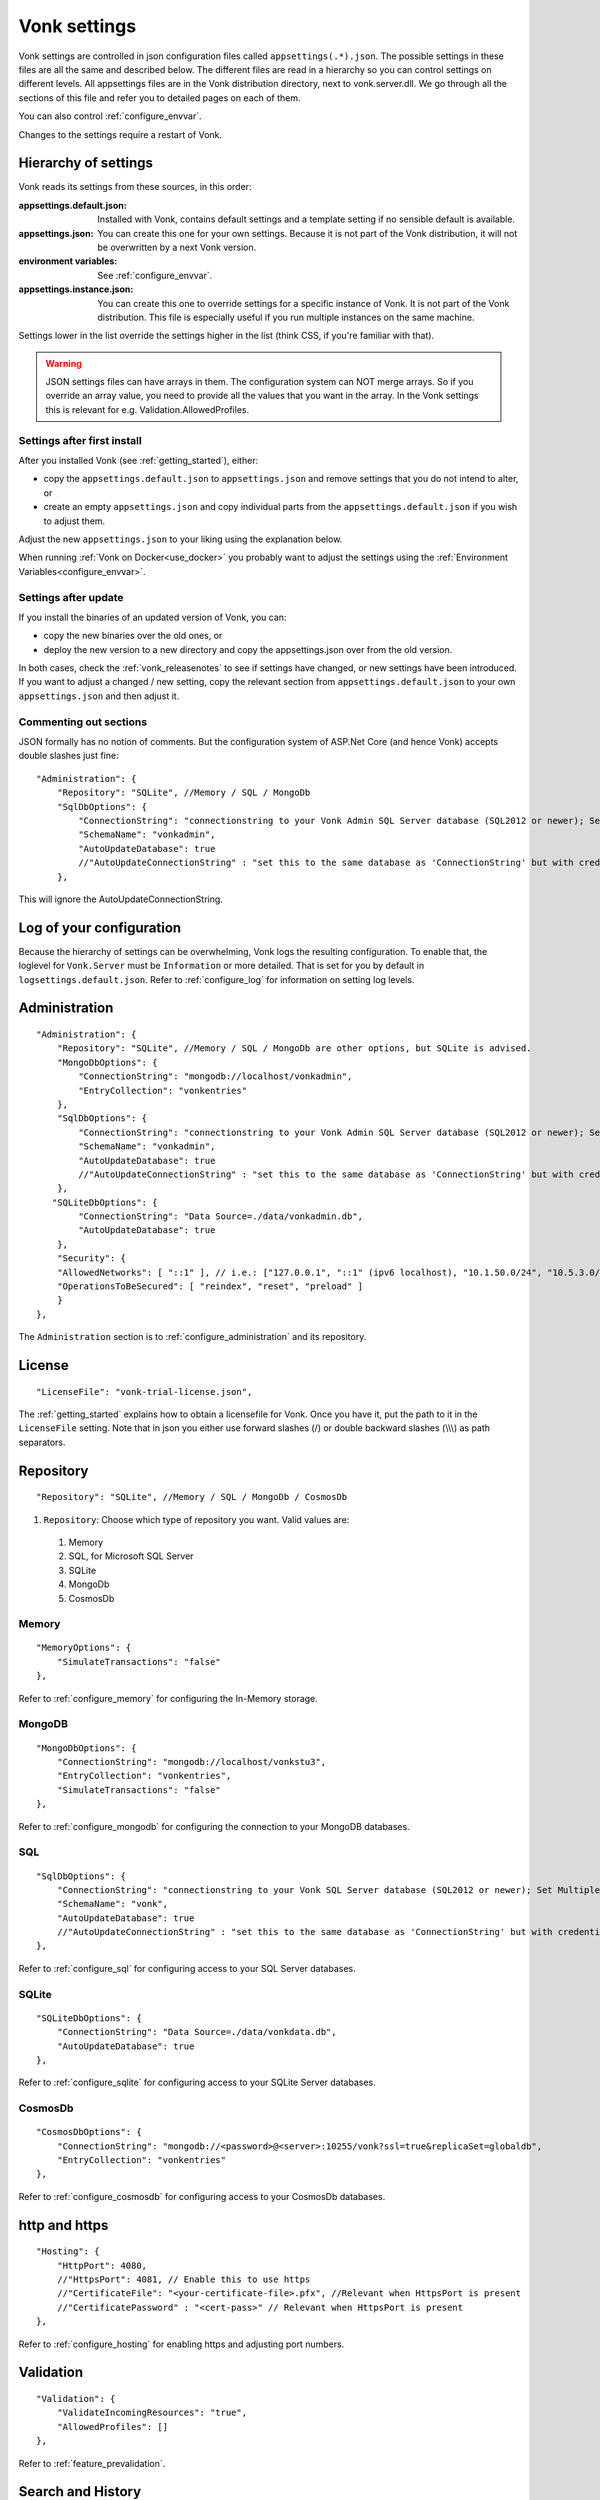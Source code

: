 .. _configure_appsettings:

Vonk settings
=============

Vonk settings are controlled in json configuration files called ``appsettings(.*).json``. The possible settings in these files are all the same and described below.
The different files are read in a hierarchy so you can control settings on different levels. All appsettings files are in the Vonk distribution directory, next to vonk.server.dll. 
We go through all the sections of this file and refer you to detailed pages on each of them.

You can also control :ref:`configure_envvar`.

Changes to the settings require a restart of Vonk.

.. _configure_levels:

Hierarchy of settings
---------------------

Vonk reads its settings from these sources, in this order:

:appsettings.default.json: Installed with Vonk, contains default settings and a template setting if no sensible default is available.
:appsettings.json: You can create this one for your own settings. Because it is not part of the Vonk distribution, it will not be overwritten by a next Vonk version.
:environment variables: See :ref:`configure_envvar`.
:appsettings.instance.json: You can create this one to override settings for a specific instance of Vonk. It is not part of the Vonk distribution.
                            This file is especially useful if you run multiple instances on the same machine. 

Settings lower in the list override the settings higher in the list (think CSS, if you're familiar with that).

.. warning::

   JSON settings files can have arrays in them. The configuration system can NOT merge arrays. 
   So if you override an array value, you need to provide all the values that you want in the array.
   In the Vonk settings this is relevant for e.g. Validation.AllowedProfiles. 

Settings after first install
^^^^^^^^^^^^^^^^^^^^^^^^^^^^

After you installed Vonk (see :ref:`getting_started`), either:

* copy the ``appsettings.default.json`` to ``appsettings.json`` and remove settings that you do not intend to alter, or
* create an empty ``appsettings.json`` and copy individual parts from the ``appsettings.default.json`` if you wish to adjust them.

Adjust the new ``appsettings.json`` to your liking using the explanation below.

When running :ref:`Vonk on Docker<use_docker>` you probably want to adjust the settings using the :ref:`Environment Variables<configure_envvar>`.

Settings after update
^^^^^^^^^^^^^^^^^^^^^

If you install the binaries of an updated version of Vonk, you can:

* copy the new binaries over the old ones, or
* deploy the new version to a new directory and copy the appsettings.json over from the old version.

In both cases, check the :ref:`vonk_releasenotes` to see if settings have changed, or new settings have been introduced.
If you want to adjust a changed / new setting, copy the relevant section from ``appsettings.default.json`` to your own ``appsettings.json`` and then adjust it.

Commenting out sections
^^^^^^^^^^^^^^^^^^^^^^^

JSON formally has no notion of comments. But the configuration system of ASP.Net Core (and hence Vonk) accepts double slashes just fine::

    "Administration": {
        "Repository": "SQLite", //Memory / SQL / MongoDb
        "SqlDbOptions": {
            "ConnectionString": "connectionstring to your Vonk Admin SQL Server database (SQL2012 or newer); Set MultipleActiveResultSets=True",
            "SchemaName": "vonkadmin",
            "AutoUpdateDatabase": true
            //"AutoUpdateConnectionString" : "set this to the same database as 'ConnectionString' but with credentials that can alter the database. If not set, defaults to the value of 'ConnectionString'"
        },

This will ignore the AutoUpdateConnectionString.

.. _log_configuration:

Log of your configuration
-------------------------

Because the hierarchy of settings can be overwhelming, Vonk logs the resulting configuration. 
To enable that, the loglevel for ``Vonk.Server`` must be ``Information`` or more detailed. That is set for you by default in ``logsettings.default.json``.
Refer to :ref:`configure_log` for information on setting log levels.

Administration
--------------
::

    "Administration": {
        "Repository": "SQLite", //Memory / SQL / MongoDb are other options, but SQLite is advised.
        "MongoDbOptions": {
            "ConnectionString": "mongodb://localhost/vonkadmin",
            "EntryCollection": "vonkentries"
        },
        "SqlDbOptions": {
            "ConnectionString": "connectionstring to your Vonk Admin SQL Server database (SQL2012 or newer); Set MultipleActiveResultSets=True",
            "SchemaName": "vonkadmin",
            "AutoUpdateDatabase": true
            //"AutoUpdateConnectionString" : "set this to the same database as 'ConnectionString' but with credentials that can alter the database. If not set, defaults to the value of 'ConnectionString'"
        },
       "SQLiteDbOptions": {
            "ConnectionString": "Data Source=./data/vonkadmin.db",
            "AutoUpdateDatabase": true
        },
        "Security": {
        "AllowedNetworks": [ "::1" ], // i.e.: ["127.0.0.1", "::1" (ipv6 localhost), "10.1.50.0/24", "10.5.3.0/24", "31.161.91.98"]
        "OperationsToBeSecured": [ "reindex", "reset", "preload" ]
        }
    },

The ``Administration`` section is to :ref:`configure_administration` and its repository. 

License
-------
::

    "LicenseFile": "vonk-trial-license.json",


The :ref:`getting_started` explains how to obtain a licensefile for Vonk. Once you have it, put the path to it in the ``LicenseFile`` setting. Note that in json you either use forward slashes (/) or double backward slashes (\\\\\\) as path separators.

Repository
----------
::

    "Repository": "SQLite", //Memory / SQL / MongoDb / CosmosDb


#. ``Repository``: Choose which type of repository you want. Valid values are:

  #. Memory
  #. SQL, for Microsoft SQL Server
  #. SQLite
  #. MongoDb
  #. CosmosDb


Memory
^^^^^^
::

    "MemoryOptions": {
        "SimulateTransactions": "false"
    },

Refer to :ref:`configure_memory` for configuring the In-Memory storage.

MongoDB
^^^^^^^
::

    "MongoDbOptions": {
        "ConnectionString": "mongodb://localhost/vonkstu3",
        "EntryCollection": "vonkentries",
        "SimulateTransactions": "false"
    },


Refer to :ref:`configure_mongodb` for configuring the connection to your MongoDB databases.

SQL
^^^
::

    "SqlDbOptions": {
        "ConnectionString": "connectionstring to your Vonk SQL Server database (SQL2012 or newer); Set MultipleActiveResultSets=True",
        "SchemaName": "vonk",
        "AutoUpdateDatabase": true
        //"AutoUpdateConnectionString" : "set this to the same database as 'ConnectionString' but with credentials that can alter the database. If not set, defaults to the value of 'ConnectionString'"
    },


Refer to :ref:`configure_sql` for configuring access to your SQL Server databases.

SQLite
^^^^^^
::

    "SQLiteDbOptions": {
        "ConnectionString": "Data Source=./data/vonkdata.db",
        "AutoUpdateDatabase": true
    },


Refer to :ref:`configure_sqlite` for configuring access to your SQLite Server databases.

CosmosDb
^^^^^^^^
::

    "CosmosDbOptions": {
        "ConnectionString": "mongodb://<password>@<server>:10255/vonk?ssl=true&replicaSet=globaldb",
        "EntryCollection": "vonkentries"
    },

Refer to :ref:`configure_cosmosdb` for configuring access to your CosmosDb databases.

http and https
--------------
::

    "Hosting": {
        "HttpPort": 4080,
        //"HttpsPort": 4081, // Enable this to use https
        //"CertificateFile": "<your-certificate-file>.pfx", //Relevant when HttpsPort is present
        //"CertificatePassword" : "<cert-pass>" // Relevant when HttpsPort is present
    },

Refer to :ref:`configure_hosting` for enabling https and adjusting port numbers.

Validation
----------
::

    "Validation": {
        "ValidateIncomingResources": "true",
        "AllowedProfiles": []
    },


Refer to :ref:`feature_prevalidation`.

.. _bundle_options:

Search and History
------------------
::

    "BundleOptions": {
        "DefaultCount": 10,
        "MaxCount": 50
    },


The Search and History interactions return a bundle with results. Users can specify the number of results that they want to receive in one response with the ``_count`` parameter.

* ``DefaultCount`` sets the number of results if the user has not specified a ``_count`` parameter.
* ``MaxCount`` sets the number of results in case the user specifies a ``_count`` value higher than this maximum. This is to protect Vonk from being overloaded.
* ``DefaultCount`` should be less than or equal to ``MaxCount``

.. _batch_options:

Batch and transaction
---------------------
::

    "BatchOptions": {
        "MaxNumberOfEntries": 100
    },

This will limit the number of entries that are accepted in a single Batch or Transaction bundle.

.. note::

  This setting has been moved to the ``SizeLimits`` setting as of Vonk version 0.7.1, and the logs will show a warning that it
  is deprecated when you still have it in your appsettings file.
 
.. _sizelimits_options:

Protect against large input
---------------------------
::

    "SizeLimits": {
        "MaxResourceSize": "1MiB",
        "MaxBatchSize": "5MiB",
        "MaxBatchEntries": 150
    },

* ``MaxResourceSize`` sets the maximum size of a resource that is sent in a create or update.
* ``MaxBatchSize`` sets the maximum size of a batch or transaction bundle. 
  (Note that a POST http(s)://<vonk-endpoint>/Bundle will be limited by MaxResourceSize, since the bundle must be processed as a whole then.)
* ``MaxBatchEntries`` limits the number of entries that is allowed in a batch or transaction bundle.
* The values for ``MaxResourceSize`` and ``MaxBatchSize`` can be expressed in b (bytes, the default), kB (kilobytes), KiB (kibibytes), MB (megabytes), or MiB (mebibytes).
  Do not put a space between the amount and the unit.


SearchParameters and other Conformance Resources
------------------------------------------------
::

    "AdministrationImportOptions": {
        "ImportDirectory": "./vonk-import",
        "ImportedDirectory": "./vonk-imported", //Do not place ImportedDirectory *under* ImportDirectory, since an import will recursively read all subdirectories.
        "SimplifierProjects": [
          {
            "Uri": "https://stu3.simplifier.net/<your-project>",
            "UserName": "Simplifier user name",
            "Password": "Password for the above user name",
            "BatchSize": 20
          }
        ]
    }

See :ref:`conformance` and :ref:`feature_customsp`.

.. _supportedmodel:

Restrict supported resources and SearchParameters
-------------------------------------------------
::

   "SupportedModel": {
     "RestrictToResources": [ "Patient", "Observation" ]
     "RestrictToSearchParameters": ["Patient.active", "Observation.patient"]
     "RestrictToCompartments": ["Patient"]
   },

By default, Vonk supports all ResourceTypes, SearchParameters and CompartmentDefinitions from the specification. They are loaded from the :ref:`specification.zip <conformance_specification_zip>`.
If you want to limit support, you can do so with the configuration above. This is primarily targeted towards Facade builders, because they have to provide an implementation for everything that is supported. 

Be aware that:

* support for _type and _id cannot be disabled
* the Administration API requires support for the 'url' SearchParameter on the conformance resourcetypes

.. _disable_interactions:

Enable or disable interactions
------------------------------

By default, the value ``SupportedInteractions`` contains all the interactions that are implemented in Vonk. 
But you can disable interactions by removing them from these lists.
::

    "SupportedInteractions": {
        "InstanceLevelInteractions": "read, vread, update, delete, history, conditional_delete, conditional_update, $validate",
        "TypeLevelInteractions": "create, search, history, $validate, $snapshot, conditional_create",
        "WholeSystemInteractions": "capabilities, batch, transaction, history, search, $validate"
    },

Subscriptions
-------------
::

    "SubscriptionEvaluatorOptions": {
        "Enabled": true,
        "RepeatPeriod": 20000,
        "SubscriptionBatchSize" : 1
    },

See :ref:`feature_subscription`.

FHIR Capabilities
-----------------
::

  "FhirCapabilities": {
    "ConditionalDeleteOptions": {
      "ConditionalDeleteType": "Single", // Single or Multiple,
      "ConditionalDeleteMaxItems": 1
    }
  },

See :ref:`restful_crud`.


Configuring the Vonk Pipeline
-----------------------------

You can add your own components to the Vonk pipeline, or control which of the standard Vonk components
are used for your Vonk server, by changing the ``PipelineOptions``.
::

  "PipelineOptions": {
    "PluginDirectory": "./plugins",
    "Branches": [
      {
        "Path": "/",
        "Include": [
          "Vonk.Core",
          "Vonk.Fhir.R3",
          // etc.
        ],
        "Exclude": [
        ]
      },
      {
        "Path": "/administration",
        "Include": [
          "Vonk.Core",
          "Vonk.Fhir.R3",
          // etc.
        ],
        "Exclude": [
          "Vonk.Core.Operations"
        ]
      }
    ]
  }

See :ref:`vonk_components` for more information and an example custom component.
